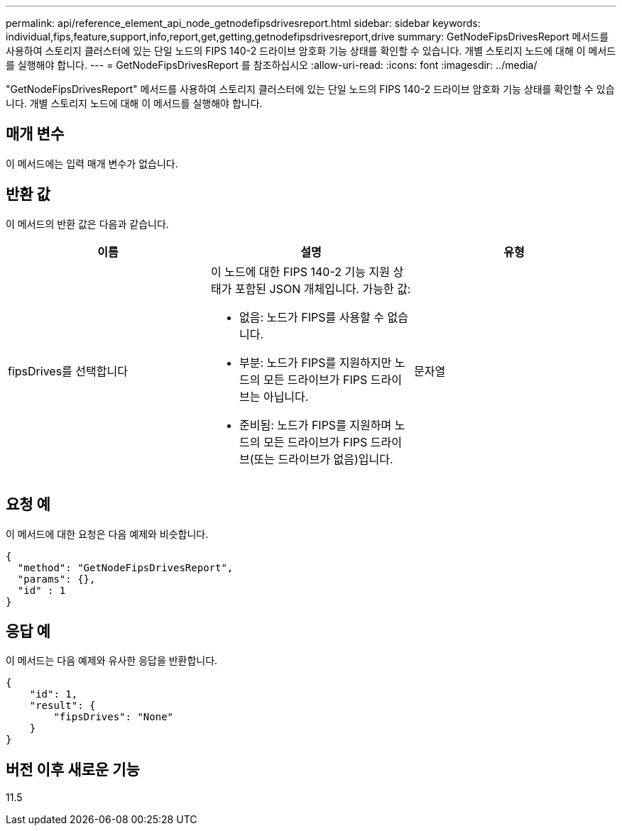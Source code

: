 ---
permalink: api/reference_element_api_node_getnodefipsdrivesreport.html 
sidebar: sidebar 
keywords: individual,fips,feature,support,info,report,get,getting,getnodefipsdrivesreport,drive 
summary: GetNodeFipsDrivesReport 메서드를 사용하여 스토리지 클러스터에 있는 단일 노드의 FIPS 140-2 드라이브 암호화 기능 상태를 확인할 수 있습니다. 개별 스토리지 노드에 대해 이 메서드를 실행해야 합니다. 
---
= GetNodeFipsDrivesReport 를 참조하십시오
:allow-uri-read: 
:icons: font
:imagesdir: ../media/


[role="lead"]
"GetNodeFipsDrivesReport" 메서드를 사용하여 스토리지 클러스터에 있는 단일 노드의 FIPS 140-2 드라이브 암호화 기능 상태를 확인할 수 있습니다. 개별 스토리지 노드에 대해 이 메서드를 실행해야 합니다.



== 매개 변수

이 메서드에는 입력 매개 변수가 없습니다.



== 반환 값

이 메서드의 반환 값은 다음과 같습니다.

|===
| 이름 | 설명 | 유형 


 a| 
fipsDrives를 선택합니다
 a| 
이 노드에 대한 FIPS 140-2 기능 지원 상태가 포함된 JSON 개체입니다. 가능한 값:

* 없음: 노드가 FIPS를 사용할 수 없습니다.
* 부분: 노드가 FIPS를 지원하지만 노드의 모든 드라이브가 FIPS 드라이브는 아닙니다.
* 준비됨: 노드가 FIPS를 지원하며 노드의 모든 드라이브가 FIPS 드라이브(또는 드라이브가 없음)입니다.

 a| 
문자열

|===


== 요청 예

이 메서드에 대한 요청은 다음 예제와 비슷합니다.

[listing]
----
{
  "method": "GetNodeFipsDrivesReport",
  "params": {},
  "id" : 1
}
----


== 응답 예

이 메서드는 다음 예제와 유사한 응답을 반환합니다.

[listing]
----
{
    "id": 1,
    "result": {
        "fipsDrives": "None"
    }
}
----


== 버전 이후 새로운 기능

11.5
